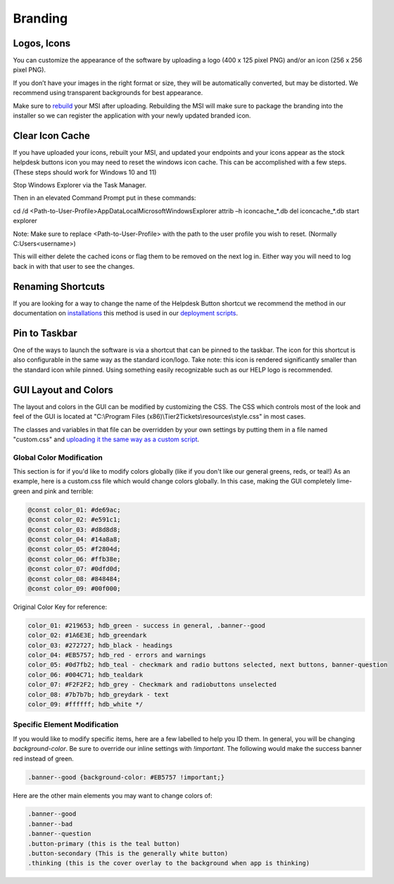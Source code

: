 Branding
=============

Logos, Icons
^^^^^^^^^^^^^^^^^

.. image:: images/branding.png

You can customize the appearance of the software by uploading a logo (400 x 125 pixel PNG) and/or an icon (256 x 256 pixel PNG).

If you don’t have your images in the right format or size, they will be automatically converted, but may be distorted. We recommend using transparent backgrounds for best appearance.

Make sure to `rebuild <https://account.helpdeskbuttons.com/builds.php>`_ your MSI after uploading. Rebuilding the MSI will make sure to package the branding into the installer so we can register the application with your newly updated branded icon.

Clear Icon Cache
^^^^^^^^^^^^^^^^^^^^^^^^^^^^^^^^^^

If you have uploaded your icons, rebuilt your MSI, and updated your endpoints and your icons appear as the stock helpdesk buttons icon you may need to reset the windows icon cache. This can be accomplished with a few steps. (These steps should work for Windows 10 and 11)

Stop Windows Explorer via the Task Manager. 

Then in an elevated Command Prompt put in these commands:

cd /d <Path-to-User-Profile>\AppData\Local\Microsoft\Windows\Explorer
attrib –h iconcache_*.db 
del iconcache_*.db 
start explorer

Note: Make sure to replace <Path-to-User-Profile> with the path to the user profile you wish to reset. (Normally C:\Users\<username>)

This will either delete the cached icons or flag them to be removed on the next log in. Either way you will need to log back in with that user to see the changes. 


Renaming Shortcuts
^^^^^^^^^^^^^^^^^^^^^^^^
If you are looking for a way to change the name of the Helpdesk Button shortcut we recommend the method in our documentation on 
`installations <https://docs.tier2tickets.com/content/general/installation/>`_ this method is used in our 
`deployment scripts <https://docs.tier2tickets.com/content/deployment/scripts/>`_.


Pin to Taskbar
^^^^^^^^^^^^^^^^^^^^^^^^

.. image:: images/branding2.png

One of the ways to launch the software is via a shortcut that can be pinned to the taskbar. The icon for this shortcut is also configurable in the same way as the standard icon/logo. 
Take note: this icon is rendered significantly smaller than the standard icon while pinned. Using something easily recognizable such as our HELP logo is recommended.   

.. image:: images/taskbar.png

GUI Layout and Colors
^^^^^^^^^^^^^^^^^^^^^^^^^^^^
The layout and colors in the GUI can be modified by customizing the CSS. The CSS which controls most of the look and feel of the GUI is located at "C:\\Program Files (x86)\\Tier2Tickets\\resources\\style.css" in most cases.

The classes and variables in that file can be overridden by your own settings by putting them in a file named "custom.css" and `uploading it the same way as a custom script <https://docs.tier2tickets.com/content/customization/tier2scripts/>`_. 

Global Color Modification
+++++++++++++++++++++++++++++
This section is for if you'd like to modify colors globally (like if you don't like our general greens, reds, or teal!) As an example, here is a custom.css file which would change colors globally. In this case, making the GUI completely lime-green and pink and terrible:

.. code-block:: css

	@const color_01: #de69ac; 
	@const color_02: #e591c1; 
	@const color_03: #d8d8d8;
	@const color_04: #14a8a8; 
	@const color_05: #f2804d; 
	@const color_06: #ffb38e;
	@const color_07: #0dfd0d;
	@const color_08: #848484;
	@const color_09: #00f000;

Original Color Key for reference: 
	
.. code-block:: css

	color_01: #219653; hdb_green - success in general, .banner--good
	color_02: #1A6E3E; hdb_greendark
	color_03: #272727; hdb_black - headings
	color_04: #EB5757; hdb_red - errors and warnings
	color_05: #0d7fb2; hdb_teal - checkmark and radio buttons selected, next buttons, banner-question
	color_06: #004C71; hdb_tealdark
	color_07: #F2F2F2; hdb_grey - Checkmark and radiobuttons unselected
	color_08: #7b7b7b; hdb_greydark - text
	color_09: #ffffff; hdb_white */


Specific Element Modification
++++++++++++++++++++++++++++++++++++++++
If you would like to modify specific items, here are a few labelled to help you ID them. In general, you will be changing `background-color`. Be sure to override our inline settings with `!important`. The following would make the success banner red instead of green. 

.. code-block:: css 

	.banner--good {background-color: #EB5757 !important;} 

Here are the other main elements you may want to change colors of: 

.. code-block:: css

	.banner--good
	.banner--bad
	.banner--question
	.button-primary (this is the teal button)
	.button-secondary (This is the generally white button)
	.thinking (this is the cover overlay to the background when app is thinking)
